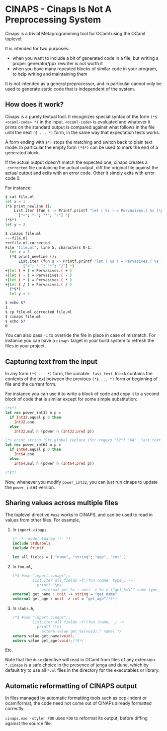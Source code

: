 * CINAPS - Cinaps Is Not A Preprocessing System

Cinaps is a trivial Metaprogramming tool for OCaml using the OCaml
toplevel.

It is intended for two purposes:
- when you want to include a bit of generated code in a file, but
  writing a proper generator/ppx rewriter is not worth it
- when you have many repeated blocks of similar code in your program,
  to help writing and maintaining them

It is not intended as a general preprocessor, and in particular cannot
only be used to generate static code that is independent of the
system.

** How does it work?

Cinaps is a purely textual tool. It recognizes special syntax of the
form =(*$ <ocaml-code> *)= in the input. =<ocaml-code>= is evaluated
and whatever it prints on the standard output is compared against what
follows in the file until the next =($ ... *)= form, in the same way
that expectation tests works.

A form ending with =$*)= stops the matching and switch back to plain
text mode. In particular the empty form =(*$*)= can be used to mark
the end of a generated block.

If the actual output doesn't match the expected one, cinaps creates a
=.corrected= file containing the actual output, diff the original file
against the actual output and exits with an error code. Other it
simply exits with error code 0.

For instance:

#+begin_src sh
$ cat file.ml
let x = 1
(*$ print_newline ();
    List.iter (fun s -> Printf.printf "let ( %s ) = Pervasives.( %s )\n" s s)
      ["+"; "-"; "*"; "/"] *)
(*$*)
let y = 2

$ cinaps file.ml
---file.ml
+++file.ml.corrected
File "file.ml", line 5, characters 0-1:
  let x = 1
  (*$ print_newline ();
      List.iter (fun s -> Printf.printf "let ( %s ) = Pervasives.( %s )\n" s s)
        ["+"; "-"; "*"; "/"] *)
+|let ( + ) = Pervasives.( + )
+|let ( - ) = Pervasives.( - )
+|let ( * ) = Pervasives.( * )
+|let ( / ) = Pervasives.( / )
  (*$*)
  let y = 2

$ echo $?
1
$ cp file.ml.corrected file.ml
$ cinaps file.ml
$ echo $?
0
#+end_src

You can also pass =-i= to override the file in place in case of
mismatch. For instance you can have a =cinaps= target in your build
system to refresh the files in your project.

** Capturing text from the input

In any form =(*$ ... *)= form, the variable =_last_text_block=
contains the contents of the text between the previous =(*$ ... *)=
form or beginning of file and the current form.

For instance you can use it to write a block of code and copy it to a
second block of code that is similar except for some simple
substitution:

#+begin_src ocaml
(*$*)
let rec power_int32 n p =
  if Int32.equal p 0 then
    Int32.one
  else
    Int32.mul n (power n (Int32.pred p))

(*$ print_string (Str.global_replace (Str.regexp "32") "64" _last_text_block) *)
let rec power_int64 n p =
  if Int64.equal p 0 then
    Int64.one
  else
    Int64.mul n (power n (Int64.pred p))

(*$*)
#+end_src

Now, whenever you modify =power_int32=, you can just run cinaps to update
the =power_int64= version.

** Sharing values across multiple files

The toplevel directive ~#use~ works in CINAPS, and can be used to read in values
from other files. For example,

1. In ~import.cinaps~,

   #+BEGIN_SRC ocaml
     (* -*- mode: tuareg -*- *)
     include StdLabels
     include Printf

     let all_fields = [ "name", "string"; "age", "int" ]
   #+END_SRC

2. In ~foo.ml~,

   #+BEGIN_SRC ocaml
     (*$ #use "import.cinaps";;
              List.iter all_fields ~f:(fun (name, type_) ->
                printf "\n\
                  external get_%s : unit -> %s = \"get_%s\"" name type_ name) *)
     external get_name : unit -> string = "get_name"
     external get_age : unit -> int = "get_age"(*$*)
   #+END_SRC

3. In ~stubs.h~,

   #+BEGIN_SRC C
     /*$ #use "import.cinaps";;
              List.iter all_fields ~f:(fun (name, _) ->
                printf "\n\
                  extern value get_%s(void);" name) */
     extern value get_name(void);
     extern value get_age(void);/*$*/
   #+END_SRC

Etc.

Note that the ~#use~ directive will read in OCaml from files of any extension.
~*.cinaps~ is a safe choice in the presence of jenga and dune, which by default
try to use all ~*.ml~ files in the directory for the executables or library.

** Automatic reformatting of CINAPS output

In files managed by automatic formatting tools such as ocp-indent or
ocamlformat, the code need not come out of CINAPs already formatted correctly.

~cinaps.exe -styler FOO~ uses ~FOO~ to reformat its output, before diffing
against the source file.
